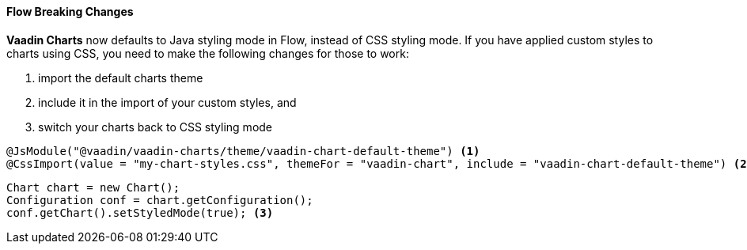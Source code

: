 [discrete]
==== Flow Breaking Changes

*Vaadin Charts* now defaults to Java styling mode in Flow, instead of CSS styling mode. If you have applied custom styles to charts using CSS, you need to make the following changes for those to work:

1. import the default charts theme
2. include it in the import of your custom styles, and
3. switch your charts back to CSS styling mode

[source,java]
----
@JsModule("@vaadin/vaadin-charts/theme/vaadin-chart-default-theme") <1>
@CssImport(value = "my-chart-styles.css", themeFor = "vaadin-chart", include = "vaadin-chart-default-theme") <2>
----

[source,java]
----
Chart chart = new Chart();
Configuration conf = chart.getConfiguration();
conf.getChart().setStyledMode(true); <3>
----